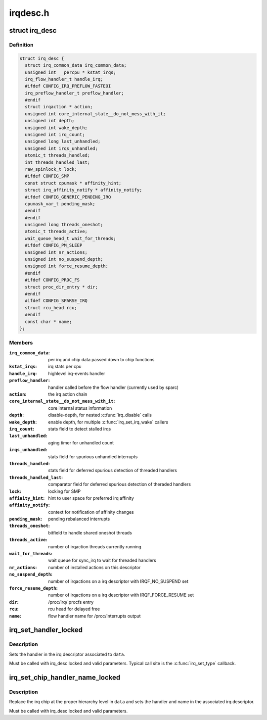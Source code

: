 .. -*- coding: utf-8; mode: rst -*-

=========
irqdesc.h
=========


.. _`irq_desc`:

struct irq_desc
===============

.. c:type:: irq_desc

    interrupt descriptor


.. _`irq_desc.definition`:

Definition
----------

.. code-block:: c

  struct irq_desc {
    struct irq_common_data irq_common_data;
    unsigned int __percpu * kstat_irqs;
    irq_flow_handler_t handle_irq;
    #ifdef CONFIG_IRQ_PREFLOW_FASTEOI
    irq_preflow_handler_t preflow_handler;
    #endif
    struct irqaction * action;
    unsigned int core_internal_state__do_not_mess_with_it;
    unsigned int depth;
    unsigned int wake_depth;
    unsigned int irq_count;
    unsigned long last_unhandled;
    unsigned int irqs_unhandled;
    atomic_t threads_handled;
    int threads_handled_last;
    raw_spinlock_t lock;
    #ifdef CONFIG_SMP
    const struct cpumask * affinity_hint;
    struct irq_affinity_notify * affinity_notify;
    #ifdef CONFIG_GENERIC_PENDING_IRQ
    cpumask_var_t pending_mask;
    #endif
    #endif
    unsigned long threads_oneshot;
    atomic_t threads_active;
    wait_queue_head_t wait_for_threads;
    #ifdef CONFIG_PM_SLEEP
    unsigned int nr_actions;
    unsigned int no_suspend_depth;
    unsigned int force_resume_depth;
    #endif
    #ifdef CONFIG_PROC_FS
    struct proc_dir_entry * dir;
    #endif
    #ifdef CONFIG_SPARSE_IRQ
    struct rcu_head rcu;
    #endif
    const char * name;
  };


.. _`irq_desc.members`:

Members
-------

:``irq_common_data``:
    per irq and chip data passed down to chip functions

:``kstat_irqs``:
    irq stats per cpu

:``handle_irq``:
    highlevel irq-events handler

:``preflow_handler``:
    handler called before the flow handler (currently used by sparc)

:``action``:
    the irq action chain

:``core_internal_state__do_not_mess_with_it``:
    core internal status information

:``depth``:
    disable-depth, for nested :c:func:`irq_disable` calls

:``wake_depth``:
    enable depth, for multiple :c:func:`irq_set_irq_wake` callers

:``irq_count``:
    stats field to detect stalled irqs

:``last_unhandled``:
    aging timer for unhandled count

:``irqs_unhandled``:
    stats field for spurious unhandled interrupts

:``threads_handled``:
    stats field for deferred spurious detection of threaded handlers

:``threads_handled_last``:
    comparator field for deferred spurious detection of theraded handlers

:``lock``:
    locking for SMP

:``affinity_hint``:
    hint to user space for preferred irq affinity

:``affinity_notify``:
    context for notification of affinity changes

:``pending_mask``:
    pending rebalanced interrupts

:``threads_oneshot``:
    bitfield to handle shared oneshot threads

:``threads_active``:
    number of irqaction threads currently running

:``wait_for_threads``:
    wait queue for sync_irq to wait for threaded handlers

:``nr_actions``:
    number of installed actions on this descriptor

:``no_suspend_depth``:
    number of irqactions on a irq descriptor with
    IRQF_NO_SUSPEND set

:``force_resume_depth``:
    number of irqactions on a irq descriptor with
    IRQF_FORCE_RESUME set

:``dir``:
    /proc/irq/ procfs entry

:``rcu``:
    rcu head for delayed free

:``name``:
    flow handler name for /proc/interrupts output




.. _`irq_set_handler_locked`:

irq_set_handler_locked
======================

.. c:function:: void irq_set_handler_locked (struct irq_data *data, irq_flow_handler_t handler)

    Set irq handler from a locked region

    :param struct irq_data \*data:
        Pointer to the irq_data structure which identifies the irq

    :param irq_flow_handler_t handler:
        Flow control handler function for this interrupt



.. _`irq_set_handler_locked.description`:

Description
-----------

Sets the handler in the irq descriptor associated to ``data``\ .

Must be called with irq_desc locked and valid parameters. Typical
call site is the :c:func:`irq_set_type` callback.



.. _`irq_set_chip_handler_name_locked`:

irq_set_chip_handler_name_locked
================================

.. c:function:: void irq_set_chip_handler_name_locked (struct irq_data *data, struct irq_chip *chip, irq_flow_handler_t handler, const char *name)

    Set chip, handler and name from a locked region

    :param struct irq_data \*data:
        Pointer to the irq_data structure for which the chip is set

    :param struct irq_chip \*chip:
        Pointer to the new irq chip

    :param irq_flow_handler_t handler:
        Flow control handler function for this interrupt

    :param const char \*name:
        Name of the interrupt



.. _`irq_set_chip_handler_name_locked.description`:

Description
-----------

Replace the irq chip at the proper hierarchy level in ``data`` and
sets the handler and name in the associated irq descriptor.

Must be called with irq_desc locked and valid parameters.

